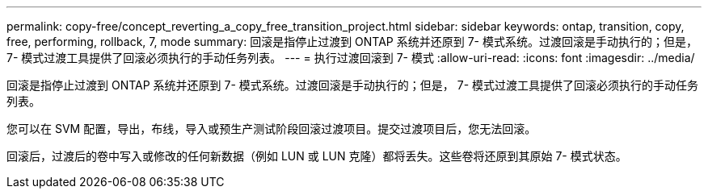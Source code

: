 ---
permalink: copy-free/concept_reverting_a_copy_free_transition_project.html 
sidebar: sidebar 
keywords: ontap, transition, copy, free, performing, rollback, 7, mode 
summary: 回滚是指停止过渡到 ONTAP 系统并还原到 7- 模式系统。过渡回滚是手动执行的；但是， 7- 模式过渡工具提供了回滚必须执行的手动任务列表。 
---
= 执行过渡回滚到 7- 模式
:allow-uri-read: 
:icons: font
:imagesdir: ../media/


[role="lead"]
回滚是指停止过渡到 ONTAP 系统并还原到 7- 模式系统。过渡回滚是手动执行的；但是， 7- 模式过渡工具提供了回滚必须执行的手动任务列表。

您可以在 SVM 配置，导出，布线，导入或预生产测试阶段回滚过渡项目。提交过渡项目后，您无法回滚。

回滚后，过渡后的卷中写入或修改的任何新数据（例如 LUN 或 LUN 克隆）都将丢失。这些卷将还原到其原始 7- 模式状态。
